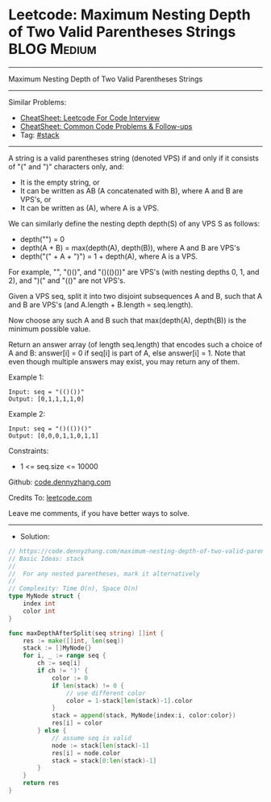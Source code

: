 * Leetcode: Maximum Nesting Depth of Two Valid Parentheses Strings :BLOG:Medium:
#+STARTUP: showeverything
#+OPTIONS: toc:nil \n:t ^:nil creator:nil d:nil
:PROPERTIES:
:type:     stack
:END:
---------------------------------------------------------------------
Maximum Nesting Depth of Two Valid Parentheses Strings
---------------------------------------------------------------------
#+BEGIN_HTML
<a href="https://github.com/dennyzhang/code.dennyzhang.com/tree/master/problems/maximum-nesting-depth-of-two-valid-parentheses-strings"><img align="right" width="200" height="183" src="https://www.dennyzhang.com/wp-content/uploads/denny/watermark/github.png" /></a>
#+END_HTML
Similar Problems:
- [[https://cheatsheet.dennyzhang.com/cheatsheet-leetcode-A4][CheatSheet: Leetcode For Code Interview]]
- [[https://cheatsheet.dennyzhang.com/cheatsheet-followup-A4][CheatSheet: Common Code Problems & Follow-ups]]
- Tag: [[https://code.dennyzhang.com/review-stack][#stack]]
---------------------------------------------------------------------
A string is a valid parentheses string (denoted VPS) if and only if it consists of "(" and ")" characters only, and:

- It is the empty string, or
- It can be written as AB (A concatenated with B), where A and B are VPS's, or
- It can be written as (A), where A is a VPS.

We can similarly define the nesting depth depth(S) of any VPS S as follows:

- depth("") = 0
- depth(A + B) = max(depth(A), depth(B)), where A and B are VPS's
- depth("(" + A + ")") = 1 + depth(A), where A is a VPS.

For example,  "", "()()", and "()(()())" are VPS's (with nesting depths 0, 1, and 2), and ")(" and "(()" are not VPS's.

Given a VPS seq, split it into two disjoint subsequences A and B, such that A and B are VPS's (and A.length + B.length = seq.length).

Now choose any such A and B such that max(depth(A), depth(B)) is the minimum possible value.

Return an answer array (of length seq.length) that encodes such a choice of A and B:  answer[i] = 0 if seq[i] is part of A, else answer[i] = 1.  Note that even though multiple answers may exist, you may return any of them.
 
Example 1:
#+BEGIN_EXAMPLE
Input: seq = "(()())"
Output: [0,1,1,1,1,0]
#+END_EXAMPLE

Example 2:
#+BEGIN_EXAMPLE
Input: seq = "()(())()"
Output: [0,0,0,1,1,0,1,1]
#+END_EXAMPLE
 
Constraints:

- 1 <= seq.size <= 10000

Github: [[https://github.com/dennyzhang/code.dennyzhang.com/tree/master/problems/maximum-nesting-depth-of-two-valid-parentheses-strings][code.dennyzhang.com]]

Credits To: [[https://leetcode.com/problems/maximum-nesting-depth-of-two-valid-parentheses-strings/description/][leetcode.com]]

Leave me comments, if you have better ways to solve.
---------------------------------------------------------------------
- Solution:

#+BEGIN_SRC go
// https://code.dennyzhang.com/maximum-nesting-depth-of-two-valid-parentheses-strings
// Basic Ideas: stack
//
//  For any nested parentheses, mark it alternatively
//
// Complexity: Time O(n), Space O(n)
type MyNode struct {
    index int
    color int
}

func maxDepthAfterSplit(seq string) []int {
    res := make([]int, len(seq))
    stack := []MyNode{}
    for i, _ := range seq {
        ch := seq[i]
        if ch != ')' {
            color := 0
            if len(stack) != 0 {
                // use different color
                color = 1-stack[len(stack)-1].color   
            }
            stack = append(stack, MyNode{index:i, color:color}) 
            res[i] = color
        } else {
            // assume seq is valid
            node := stack[len(stack)-1]
            res[i] = node.color
            stack = stack[0:len(stack)-1]
        }
    }
    return res
}
#+END_SRC

#+BEGIN_HTML
<div style="overflow: hidden;">
<div style="float: left; padding: 5px"> <a href="https://www.linkedin.com/in/dennyzhang001"><img src="https://www.dennyzhang.com/wp-content/uploads/sns/linkedin.png" alt="linkedin" /></a></div>
<div style="float: left; padding: 5px"><a href="https://github.com/dennyzhang"><img src="https://www.dennyzhang.com/wp-content/uploads/sns/github.png" alt="github" /></a></div>
<div style="float: left; padding: 5px"><a href="https://www.dennyzhang.com/slack" target="_blank" rel="nofollow"><img src="https://www.dennyzhang.com/wp-content/uploads/sns/slack.png" alt="slack"/></a></div>
</div>
#+END_HTML
